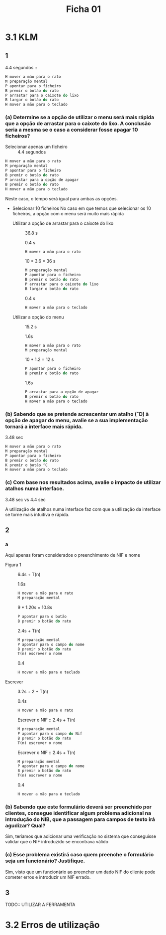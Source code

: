 #+title: Ficha 01

* 3.1 KLM
** 1

4.4 segundos ::

#+begin_src rust
H mover a mão para o rato
M preparação mental
P apontar para o ficheiro
B premir o botão do rato
P arrastar para o caixote do lixo
B largar o botão do rato
H mover a mão para o teclado
#+end_src

*** (a) Determine se a opção de utilizar o menu será mais rápida que a opção de arrastar para o caixote do lixo. A conclusão seria a mesma se o caso a considerar fosse apagar 10 ficheiros?

- Selecionar apenas um ficheiro :: 4.4 segundos

#+begin_src rust
H mover a mão para o rato
M preparação mental
P apontar para o ficheiro
B premir o botão do rato
P arrastar para a opção de apagar
B premir o botão do rato
H mover a mão para o teclado
#+end_src


Neste caso, o tempo será igual para ambas as opções.


- Selecionar 10 ficheiros
    No caso em que temos que selecionar os 10 ficheiros,  a opção com o menu será muito mais rápida

  + Utilizar a opção de arrastar para o caixote do lixo :: 36.8 s

    0.4 s
    #+begin_src rust
    H mover a mão para o rato
    #+end_src

    10 * 3.6 = 36 s
    #+begin_src rust
    M preparação mental
    P apontar para o ficheiro
    B premir o botão do rato
    P arrastar para o caixote do lixo
    B largar o botão do rato
    #+end_src

    0.4 s
    #+begin_src rust
    H mover a mão para o teclado
    #+end_src


  + Utilizar a opção do menu :: 15.2 s

    1.6s
    #+begin_src rust
    H mover a mão para o rato
    M preparação mental
    #+end_src

    10 * 1.2 = 12 s
    #+begin_src rust
    P apontar para o ficheiro
    B premir o botão do rato
    #+end_src

    1.6s
    #+begin_src rust
    P arrastar para a opção de apagar
    B premir o botão do rato
    H mover a mão para o teclado
    #+end_src

***  (b) Sabendo que se pretende acrescentar um atalho (ˆD) à opção de apagar do menu, avalie se a sua implementação tornará a interface mais rápida.

3.48 sec

#+begin_src rust
H mover a mão para o rato
M preparação mental
P apontar para o ficheiro
B premir o botão do rato
K premir o botão ^C
H mover a mão para o teclado
#+end_src


*** (c) Com base nos resultados acima, avalie o impacto de utilizar atalhos numa interface.

3.48 sec vs 4.4 sec

A utilização de atalhos numa interface faz com que a utilização da interface se torne mais intuitiva e rápida.
** 2
*** a
Aqui apenas foram considerados o preenchimento de NIF e nome

- Figura 1 :: 6.4s + T(n)

    1.6s
    #+begin_src rust
    H mover a mão para o rato
    M preparação mental
    #+end_src

    9 * 1.20s = 10.8s
    #+begin_src rust
    P apontar para o butão
    B premir o botão do rato
    #+end_src

    2.4s + T(n)
    #+begin_src rust
    M preparação mental
    P apontar para o campo do nome
    B premir o botão do rato
    T(n) escrever o nome
    #+end_src

    0.4
    #+begin_src rust
    H mover a mão para o teclado
    #+end_src

- Escrever :: 3.2s + 2 * T(n)

    0.4s
    #+begin_src rust
    H mover a mão para o rato
    #+end_src

    Escrever o NIF :: 2.4s + T(n)
    #+begin_src rust
    M preparação mental
    P apontar para o campo do Nif
    B premir o botão do rato
    T(n) escrever o nome
    #+end_src

    Escrever o NIF :: 2.4s + T(n)
    #+begin_src rust
    M preparação mental
    P apontar para o campo do nome
    B premir o botão do rato
    T(n) escrever o nome
    #+end_src

    0.4
    #+begin_src rust
    H mover a mão para o teclado
    #+end_src

*** (b) Sabendo que este formulário deverá ser preenchido por clientes, consegue identificar algum problema adicional na introdução do NIB, que a passagem para campos de texto irá agudizar? Qual?

Sim, teríamos que adicionar uma verificação no sistema que conseguisse validar que o NIF introduzido se encontrava válido

*** (c) Esse problema existirá caso quem preenche o formulário seja um funcionário? Justifique.

Sim, visto que um funcionário ao preencher um dado NIF do cliente pode cometer erros e introduzir um NIF errado.
** 3

TODO:: UTILIZAR A FERRAMENTA

* 3.2 Erros de utilização
